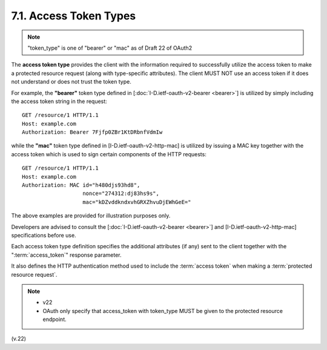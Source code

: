7.1. Access Token Types
---------------------------

.. note::

    "token_type" is one of  "bearer" or "mac" as of Draft 22 of OAuth2

The **access token type** provides the client 
with the information required to successfully utilize the access token to make a protected resource request 
(along with type-specific attributes).  
The client MUST NOT use an access token if it does not understand or does not trust the token type.

For example, the **"bearer"** token type defined in
[:doc:`I-D.ietf-oauth-v2-bearer <bearer>`] is utilized by simply including the access token string in the request:

::

     GET /resource/1 HTTP/1.1
     Host: example.com
     Authorization: Bearer 7Fjfp0ZBr1KtDRbnfVdmIw


while the **"mac"** token type defined in [I-D.ietf-oauth-v2-http-mac] is
utilized by issuing a MAC key together with the access token 
which is used to sign certain components of the HTTP requests:

::

     GET /resource/1 HTTP/1.1
     Host: example.com
     Authorization: MAC id="h480djs93hd8",
                        nonce="274312:dj83hs9s",
                        mac="kDZvddkndxvhGRXZhvuDjEWhGeE="

The above examples are provided for illustration purposes only.

Developers are advised to consult the [:doc:`I-D.ietf-oauth-v2-bearer <bearer>`] and
[I-D.ietf-oauth-v2-http-mac] specifications before use.

Each access token type definition specifies the additional attributes
(if any) sent to the client together with the ":term:`access_token`" response parameter.  

It also defines the HTTP authentication method used to
include the :term:`access token` when making a :term:`protected resource request`.

.. note::
    - v22
    - OAuth only specify that access_token with token_type MUST be given to the protected resource endpoint.

(v.22)
